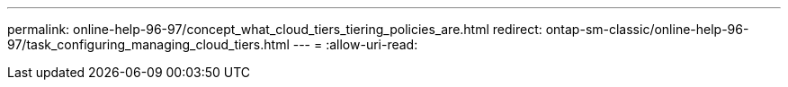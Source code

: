 ---
permalink: online-help-96-97/concept_what_cloud_tiers_tiering_policies_are.html 
redirect: ontap-sm-classic/online-help-96-97/task_configuring_managing_cloud_tiers.html 
---
= 
:allow-uri-read: 


